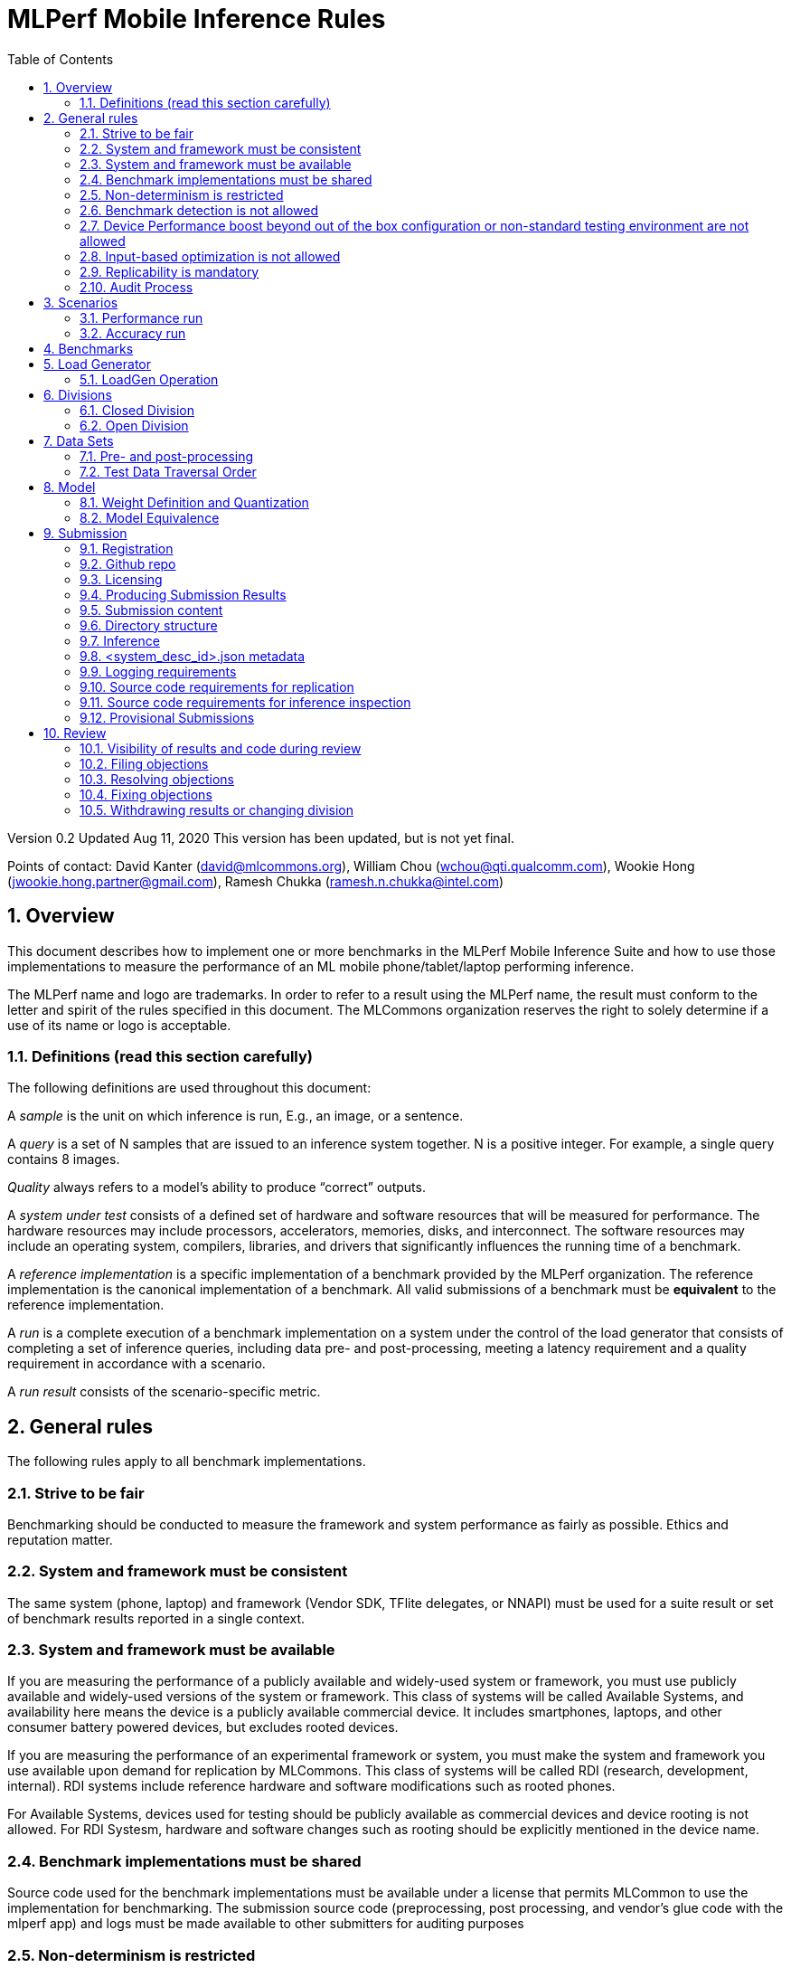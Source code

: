 :toc:
:toclevels: 4

:sectnums:

= MLPerf Mobile Inference Rules

Version 0.2
Updated Aug 11, 2020
This version has been updated, but is not yet final.

Points of contact: David Kanter (david@mlcommons.org), William Chou
(wchou@qti.qualcomm.com), Wookie Hong (jwookie.hong.partner@gmail.com), Ramesh Chukka (ramesh.n.chukka@intel.com)

== Overview

This document describes how to implement one or more benchmarks in the MLPerf Mobile
Inference Suite and how to use those implementations to measure the performance
of an ML mobile phone/tablet/laptop performing inference.


The MLPerf name and logo are trademarks. In order to refer to a result using the
MLPerf name, the result must conform to the letter and spirit of the rules
specified in this document. The MLCommons organization reserves the right to solely
determine if a use of its name or logo is acceptable.

=== Definitions (read this section carefully)

The following definitions are used throughout this document:

A _sample_ is the unit on which inference is run, E.g., an image, or a sentence.

A _query_ is a set of N samples that are issued to an inference system
together. N is a positive integer. For example, a single query contains 8
images.

_Quality_ always refers to a model’s ability to produce “correct” outputs.

A _system under test_ consists of a defined set of hardware and software
resources that will be measured for performance.  The hardware resources may
include processors, accelerators, memories, disks, and interconnect. The
software resources may include an operating system, compilers, libraries, and
drivers that significantly influences the running time of a benchmark.

A _reference implementation_ is a specific implementation of a benchmark
provided by the MLPerf organization.  The reference implementation is the
canonical implementation of a benchmark. All valid submissions of a benchmark
must be *equivalent* to the reference implementation.

A _run_ is a complete execution of a benchmark implementation on a system under
the control of the load generator that consists of completing a set of inference
queries, including data pre- and post-processing, meeting a latency requirement
and a quality requirement in accordance with a scenario.

A _run result_ consists of the scenario-specific metric.

== General rules

The following rules apply to all benchmark implementations.

=== Strive to be fair

Benchmarking should be conducted to measure the framework and system performance
as fairly as possible. Ethics and reputation matter.

=== System and framework must be consistent

The same system  (phone, laptop) and framework (Vendor SDK, TFlite delegates, or 
NNAPI) must be used for a suite result or set of benchmark results reported in a
single context.

=== System and framework must be available

If you are measuring the performance of a publicly available and widely-used
system or framework, you must use publicly available and widely-used versions of
the system or framework.  This class of systems will be called Available Systems, and 
availability here means the device is a publicly available commercial device. 
It includes smartphones, laptops, and other consumer battery powered devices, 
but excludes rooted devices. 

If you are measuring the performance of an experimental framework or system, you
must make the system and framework you use available upon demand for
replication by MLCommons.  This class of systems will be called RDI (research,
development, internal). RDI systems include reference hardware and software
modifications such as rooted phones.

For Available Systems, devices used for testing should be publicly available as 
commercial devices and device rooting is not allowed. For RDI Systesm, hardware and
software changes such as rooting should be explicitly mentioned in the device name.

=== Benchmark implementations must be shared

Source code used for the benchmark implementations must be available under a license that permits MLCommon to use the implementation for benchmarking. The submission source code (preprocessing, post processing, and vendor’s glue code with the mlperf app) and logs must be made available to other submitters for auditing purposes

=== Non-determinism is restricted

The only forms of acceptable non-determinism are:

* Floating point operation order

* Random traversal of the inputs

* Rounding

All random numbers must be based on fixed random seeds and a deterministic random
number generator. The deterministic random number generator is the Mersenne Twister
19937 generator ([std::mt19937](http://www.cplusplus.com/reference/random/mt19937/)).
The random seeds will be announced two weeks before the benchmark submission deadline.

=== Benchmark detection is not allowed

The framework and system should not detect and behave differently for
benchmarks.

=== Device Performance boost beyond out of the box configuration or non-standard testing environment are not allowed
Devices should be tested under device’s default settings in a testing environment with ambient temperature. Any additional modification on the device or the environment should consult with the Mobile WG submitters and chairs. 

=== Input-based optimization is not allowed

The implementation should not encode any information about the content of the
input dataset in any form.

=== Replicability is mandatory

Results that cannot be replicated are not valid results. Both inference and accuracy results should be within 5% with in 5 tries (with a 5 min wait in between).

=== Audit Process
All Closed/available submissions should make the device available for results replication by MLCommons.

Submitters must provide the device either as a gift/loan or reimburse MLCommons for the purchase of the test system.

== Scenarios

In order to enable representative testing of a wide variety of inference
platforms and use cases, MLPerf has defined four different scenarios as
described in the table below. The number of queries is selected to ensure sufficient statistical confidence in the reported metric.

=== Performance run
|===
|Scenario |Query Generation |Performance Sample Count |Min Samples to be tested |Min Duration |Tail Latency | Performance Metric
|MobileNetEdge - Single stream |LoadGen sends next query as soon as SUT completes the previous query | 1024 |1024 |60 sec |90% | 90%-ile measured latency

|MobileNetEdge - Offline |LoadGen sends all queries to the SUT at start | 1024 | 24,576 |None |N/A | Measured throughput
|MobileDet-SSD - Single stream |LoadGen sends next query as soon as SUT completes the previous query | 256 |1024 |60 sec |90% | 90%-ile measured latency
|DeepLab v3 - Single stream |LoadGen sends next query as soon as SUT completes the previous query | 256 |1024 |60 sec |90% | 90%-ile measured latency
|MobileBERT - Single stream |LoadGen sends next query as soon as SUT completes the previous query | 10833 |1024 |60 sec |90% | 90%-ile measured latency
|===

=== Accuracy run

|===
|Model/Scenario |Accuracy Dataset |URL | Accuracy Target
|MobileNetEdge - Single stream |ImageNet 2012 validation data set (50000 images) | http://image-net.org/challenges/LSVRC/2012/ | 98% of FP32 (76.19%)
|MobileNetEdge - Offline |ImageNet 2012 validation data set (50000 images) | http://image-net.org/challenges/LSVRC/2012/ | 98% of FP32 (76.19%)
|MobileDet-SSD - Single stream |MS-COCO 2017 validation set (5000 images) | http://images.cocodataset.org/zips/val2017.zip | 95% of FP32 (mAP 0.285)
|DeepLab v3 - Single stream |ADE20K val set (2000 images) | http://data.csail.mit.edu/places/ADEchallenge/ADEChallengeData2016.zip | 97% of FP32 (mIOU 54.8% 32 classes)
|MobileBERT - Single stream |SQUAD v1.1 Dev (dev-v1.1.json) (10833 samples)  * Mini-validation set with 100 samples is adopted by MWG | https://github.com/google-research/bert#squad-11 | 93% of FP32 (90.5 F1 for first 100 sentences; 89.4 F1 score for full validation set)
|===
== Benchmarks

The MLPerf organization provides a reference implementation of each benchmark,
which includes the following elements: Code that implements the model in a
framework.  A plain text “README.md” file that describes:

* Problem

** Dataset/Environment

** Publication/Attribution

** Data pre- and post-processing

** Performance, accuracy, and calibration data sets

** Test data traversal order (CHECK)

* Model

** Publication/Attribution

** List of layers

** Weights and biases

* Quality and latency

** Quality target

** Latency target(s)

* Directions

** Steps to configure machine

** Steps to download and verify data

** Steps to run and time

A “download_dataset” script that downloads the accuracy, speed, and calibration
datasets.

A “verify_dataset” script that verifies the dataset against the checksum.

A “run_and_time” script that executes the benchmark and reports the wall-clock
time.


== Load Generator

=== LoadGen Operation

The LoadGen is provided in C++ with Python bindings and must be used by all
submissions. The LoadGen is responsible for:

* Generating the queries according to one of the scenarios.

* Tracking the latency of queries.

* Validating the accuracy of the results.

* Computing final metrics.

Latency is defined as the time from when the LoadGen was scheduled to pass a
query to the SUT, to the time it receives a reply.

* Single-stream: LoadGen measures average latency using a single test run. For
the test run, LoadGen sends an initial query then continually sends the next
query as soon as the previous query is processed.


* Offline: LoadGen measures throughput using a single test run. For the test
run, LoadGen sends all queries at once.

The run procedure is as follows:

1. LoadGen signals system under test (SUT).

2. SUT starts up and signals readiness.

3. LoadGen starts clock and begins generating queries.

4. LoadGen stops generating queries as soon as the benchmark-specific minimum
number of queries have been generated and the benchmark specific minimum time
has elapsed.

5. LoadGen waits for all queries to complete, and errors if all queries fail to
complete.

6. LoadGen computes metrics for the run.

The execution of LoadGen is restricted as follows:

* LoadGen must run on the processor that most faithfully simulates queries
  arriving from the most logical source, which is usually the network or an I/O
  device such as a camera. For example, if the most logical source is the
  network and the system is characterized as host - accelerator, then LoadGen
  should run on the host unless the accelerator incorporates a NIC.

* The trace generated by LoadGen must be stored in the DRAM that most faithfully simulates queries arriving 
  from the most logical source, which is usually the network or an I/O device such as a camera. It may be pinned.

  Submitters seeking to use anything other than the DRAM attached to the processor on which loadgen is running must 
  seek prior approval, and must provide with their submission sufficient details system architecture and software to  
  show how the input activation bandwidth utilized by each benchmark/scenario combination can be delivered from the 
  network or I/O device to that memory

* Caching of any queries, any query parameters, or any intermediate results is
  prohibited.

* The LoadGen must be compiled from a tagged approved revision of the mlperf/inference
  GitHub repository without alteration.  Pull requests addressing portability
  issues and adding new functionality are welcome.

LoadGen generates queries based on trace. The trace is constructed by uniformly
sampling (with replacement) from a library based on a fixed random seed and
deterministic generator. The size of the library is listed in as 'QSL Size' in
the 'Benchmarks' table above. The trace is usually pre-generated, but may
optionally be incrementally generated if it does not fit in memory. LoadGen
validates accuracy via a separate test run that use each sample in the test
library exactly once but is otherwise identical to the above normal metric run.

One LoadGen validation run is required for each submitted performance result 
even if two or more performance results share the same source code.

Note: The same code must be run for both the accuracy and performance LoadGen modes. This means the same output should be passed in QuerySampleComplete in both modes. 

== Divisions

There are two divisions of the benchmark suite, the Closed division and the Open
division.

=== Closed Division

The Closed division requires using pre-processing, post-processing, and model
that is equivalent to the reference or alternative implementation.  The closed
division allows calibration for quantization and does not allow any retraining.

The unqualified name “MLPerf” must be used when referring to a Closed Division
suite result, e.g. “a MLPerf result of 4.5.”

=== Open Division

The Open division allows using arbitrary pre- or post-processing and model,
including retraining.  The qualified name “MLPerf Open” must be used when
referring to an Open Division suite result, e.g. “a MLPerf Open result of 7.2.”


== Data Sets

For each benchmark, MLPerf will provide pointers to:

* An accuracy data set, to be used to determine whether a submission meets the
  quality target, and used as a validation set

* A speed/performance data set that is a subset of the accuracy data set to be
  used to measure performance

For each benchmark, MLPerf will provide pointers to:

* A calibration data set, to be used for quantization (see quantization
  section), that is a small subset of the training data set used to generate the
  weights

Each reference implementation shall include a script to verify the datasets
using a checksum. The dataset must be unchanged at the start of each run.

=== Pre- and post-processing

As input, before preprocessing:

* all imaging benchmarks take uncropped uncompressed bitmap

* BERT takes text


Sample-independent pre-processing that matches the reference model is
untimed. However, it must be pre-approved and added to the following list:

* May resize to processed size 

* May reorder channels / do arbitrary transpositions

* May pad to arbitrary size (don’t be creative)

* May do a single, consistent crop

* Mean subtraction and normalization provided reference model expect those to be
  done

* May convert data among numerical formats

Any other pre- and post-processing time is included in the wall-clock time for a
run result.

=== Test Data Traversal Order

Test data is determined by the LoadGen. For scenarios where processing multiple
samples can occur, any ordering is
allowed subject to latency requirements.

== Model

CLOSED: MLPerf provides a reference implementation of each benchmark. The benchmark implementation must use a model that is
equivalent, as defined in these rules, to the model used in the reference implementation.

OPEN: The benchmark implementation may use a different model to perform the same
task. Retraining is allowed.

=== Weight Definition and Quantization

CLOSED: MLPerf will provide trained weights and biases in fp32 format for both
the reference and alternative implementations.

MLPerf will provide a calibration data set for all models except
GNMT. Submitters may do arbitrary purely mathematical, reproducible quantization
using only the calibration data and weight and bias tensors from the benchmark
owner provided model to any numerical format
that achieves the desired quality. The quantization method must be publicly
described at a level where it could be reproduced.

To be considered principled, the description of the quantization method must be
much much smaller than the non-zero weights it produces.

Calibration is allowed and must only use the calibration data set provided by
the benchmark owner. Submitters may choose to use only a subset of the calibration data set.

Additionally, for image classification using MobileNetEdge and object
detection using MobileDet-SSD, MLPerf will provide a retrained INT8
(asymmetric for TFLite) model. Model weights and
input activations are scaled per tensor, and must preserve the same shape modulo
padding. Convolution layers are allowed to be in either NCHW or NHWC format.  No
other retraining is allowed.

OPEN: Weights and biases must be initialized to the same values for each run,
any quantization scheme is allowed that achieves the desired quality.

=== Model Equivalence

All implementations are allowed as long as the latency and accuracy bounds are
met and the reference weights are used. Reference weights may be modified
according to the quantization rules.

Examples of allowed techniques include, but are not limited to:

* Arbitrary frameworks and runtimes: TensorFlow, TensorFlow-lite, ONNX, PyTorch,
  etc, provided they conform to the rest of the rules

* Running any given control flow or operations on or off an accelerator

* Arbitrary data arrangement

* Different in-memory representations of inputs, weights, activations, and outputs

* Variation in matrix-multiplication or convolution algorithm provided the
  algorithm produces asymptotically accurate results when evaluated with
  asymptotic precision

* Mathematically equivalent transformations (e.g. Tanh versus Logistic, ReluX
  versus ReluY, any linear transformation of an activation function)

* Approximations (e.g. replacing a transcendental function with a polynomial)

* Processing queries out-of-order within discretion provided by scenario

* Replacing dense operations with mathematically equivalent sparse operations

* Hand picking different numerical precisions for different operations

* Fusing or unfusing operations

* Dynamically switching between one or more batch sizes

* Different implementations based on scenario (e.g., single stream vs. offline) or dynamically determined batch size or input size

* Mixture of experts combining differently quantized weights

* Stochastic quantization algorithms with seeds for reproducibility

* Reducing ImageNet classifiers with 1001 classes to 1000 classes

* Dead code elimination

* Sorting samples in a query when it improves performance even when
  all samples are distinct

* Incorporating explicit statistical information about the calibration set
  (eg. min, max, mean, distribution)

* Empirical performance and accuracy tuning based on the performance and accuracy
  set (eg. selecting batch sizes or numerics experimentally)
  
* Sorting an embedding table based on frequency of access in the training set.
  (Submtters should include in their submission details of how the ordering was
  derived.)

The following techniques are disallowed:

* Wholesale weight replacement or supplements

* Discarding non-zero weight elements, including pruning

* Caching queries or responses

* Coalescing identical queries

* Modifying weights during the timed portion of an inference run (no online
  learning or related techniques)

* Weight quantization algorithms that are similar in size to the non-zero
  weights they produce

* Hard coding the total number of queries

* Techniques that boost performance for fixed length experiments but are
  inapplicable to long-running services except in the offline scenario

* Using knowledge of the LoadGen implementation to predict upcoming lulls or
  spikes in the server scenario
  
* Treating beams in a beam search differently. For example, employing different
  precision for different beams

* Changing the number of beams per beam search relative to the reference

* Incorporating explicit statistical information about the performance or
  accuracy sets (eg. min, max, mean, distribution)

* Techniques that take advantage of upsampled images. For example,
  downsampling inputs and kernels for the first convolution.

* Techniques that only improve performance when there are identical
  samples in a query. For example, sorting samples in SSD.

== Submission
The submission process defines how to submit code and results for review and eventual publication. This section will also cover on-cycle regular submissions and off-cycle provisional submissions.

=== Registration
In order to register, a submitter or their org must sign the relevant MLCommon CLA and provide primary and secondary github handles and primary and secondary POC email address.

=== Github repo
MLPerf will provide a private Github repository for submissions. Each submitter will submit one or more pull requests containing their submission to the appropriate Github repo before the submission deadline. Pull requests may be amended up until the deadline.

=== Licensing
All submissions of code (preprocessing, post-processing, fork of the app and submitter’s backend glue code) must be made under the MLC CLA, All submissions of code will be Apache 2 compatible. Third party libraries need not be Apache 2 licensed.

=== Producing Submission Results
* Submitter will compile the mlperf apk with submitter’s own backend and run the app on the device of submitter’s own choosing for generating the inference and accuracy results
* A submission must contain the content described in Vendor Submission Deliverables in https://docs.google.com/document/d/1XfPuLWkfpMc1MOC63ZbgF2_LoGgT4znxcucj3AXtwYI/edit#heading=h.dtpk1rfooece

=== Submission content
* Get commercial device
* Generate inference performance results on commercially available device

* Generate accuracy results on same commercially available device
Specification of the device in JSON format
** The necessary fields are at https://docs.google.com/spreadsheets/d/15CcIdlfaW9D5pty7XeyP8yTHEZYzS9Rnjb3D2c88L_8/edit#gid=520586570

* Push code to private vendor repo, if needed:
** Fork of mobile_app containing
*** Build instructions for integration with vendor SDK
*** Backend SDK glue code
*** Per model runtime config options
*** Pre-processing, post-processing code
*** Additional changes beside vendor’s proprietary SDK
* Along with submission, check-in writeup to describe quantization methodology
** See example write-up here
** See official intel submission example
** See official nvidia submission v0.5 example
* Fill out the submission checklist and submit as part of submission
* Email the submission results before submission deadline 1pm PST
** Make copy of submission results template
** Enter your submission scores
*** Precision / 2 decimal places
** Fill it out
*** Email to David Kanter <david@mlcommons.org> and vj@eecs.harvard.edu
*** Subject: [ MLPerf Mobile Submission ] <Vendor> 
** Attach submission results as Excel spreadsheet
** Add checklist
** Send!
* Push the submission entry (see below) to GitHub
* Send submission device with submission code to David Kanter

=== Directory structure
A submission is for one code base for the benchmarks submitted. An org may make multiple submissions. A submission should take the form of a directory with the following structure. The structure must be followed regardless of the actual location of the actual code, e.g. in the MLPerf repo or an external code host site.

=== Inference
within closed or open category folder:

* <submitting_organization>/
** Calibration.md (Quantization writeup)
** systems/
<system_desc_id>.json # combines hardware and software stack information
** code/
*** <Custom Model> (if the models are not deterministically generated)
*** <Benchmark>
**** TF/TFlite model files
**** Calibration_process.adoc 
*** <Runtime>/
**** <git commit from the private submitter repo> 
**** (For SS’ private SDK) <git commit ID for the version of the SDK used for submission> 


** measurements/
*** <system_desc_id>/
**** <benchmark>/
***** <scenario>
****** <system_desc_id>_<runtime>_<scenario>.json (example here)

** results/
*** <system_desc_id>/
**** result.json
**** screenshots of the inference and accuracy results
**** <benchmark>/
***** <scenario>
****** mlperf_log_detail.txt  <=from performance run
****** mlperf_log_summary.txt  <= from performance run
****** mlperf_log_trace.json <= from performance run
****** <accuracy>
******* mlperf_log_detail.txt  
******* mlperf_log_summary.txt 
******* mlperf_log_trace.json 
******* mlperf_log_accuracy.json

System names and implementation names may be arbitrary.
<**benchmark**> must be one of {**mobilenetEdgeTPU, mobiledetSSD, deeplabV3+, mobileBERT**}. 
<**scenario**> must be one of { **SingleStream, Offline**}.
Here is the list of mandatory files for all submissions in any division/category. However, your submission should still include all software information and related information for results replication.

* mlperf_log_accuracy.json (only from the accuracy run)
* mlperf_log_detail.txt (from both performance and accuracy runs)
* mlperf_log_summary.txt (from both performance and accuracy runs)
* mlperf_log_trace.json (from both performance and accuracy runs)
* (if the original MLPerf models are not used) calibration or weight transformation related code 
* ( if the models are not deterministically generated) actual models
Vendor’s glue code which interfaces with Mlperf app frontend 

* <system_desc_id>_<implementation_id>_<scenario>.json

* <system_desc_id>.json

=== <system_desc_id>.json metadata
The file <system_desc_id>.json should contain the following metadata describing the system:
https://docs.google.com/spreadsheets/d/15CcIdlfaW9D5pty7XeyP8yTHEZYzS9Rnjb3D2c88L_8/edit#gid=520586570

=== Logging requirements
For Inference, the results logs must have been produced by the mlperf app. 

=== Source code requirements for replication
The following section applies to all submissions in all divisions.
The source code must be sufficient to reproduce the results of the submission, given all source components specified. Any software component that would be required to substantially reproduce the submission must be uniquely identified using one of the following methods:

|===
|Software Component |Possible methods for replication |Considered “Available” for Category purposes (see later section)
|Source code or binary included in the submission repo |--- |Yes
|	Depends only on public Github repo	|	Commit hash or tag	|	Yes
|	Depends only on public Github repo plus one or more PRs	|	Commit hash or tag, and PR number(s)	|	Yes
|	Depends only on an available binary (could be free to download or for purchase / customers only)	|	Name and version, or url	|	Yes, if the binary is a Beta or Production release
|	Depends on private source code from an internal source control system	|	Unique source identifier [i.e., gitlab hash, p4 CL, etc]	|	No
|	Private binary	|	Checksum	|	No

|===

=== Source code requirements for inference inspection
The following section applies to all submissions in the Closed division. 
For inference, the source code, pseudo-code, or prose description must be sufficient to determine:

* The connection to the loadgen
* Preprocessing & Post Processing
* The architecture of the model, and the operations performed
* Weights (please notify results chair if > 2 GB combined)
* Weight transformations
** If weight transformations are non-deterministic, then any randomness seeds used must be included in the submission.

=== Provisional Submissions

Provisional submissions are designed to allow submission, publication, and use of official MLPerf Mobile official results outside of the regular submission schedule. Most importantly, a provisional submission is required to pre-integrate submitter backends into the official app. Provisional submissions require the submitter to have completed an on-cycle submission within the past year and participate in the weekly engineering meetings, or must be approved by the MLCommons executive director and WG chairs. Provisional submissions may only be submitted on the latest official version.

Submitters will notify the MLCommons executive director at least 4 weeks prior to submission, and MLCommons will create a private repo for the provisional submission. The private repository will be visible to only MLCommons and WG members. The submitter will then upload the content of their submission to the agreed upon submission repo, the content of which will be identical to that of an official submission. The Mobile WG will inspect the code at its discretion, and ask the submitter to make changes if needed. 

MLCommons will then integrate the vendor backend into the app, and distribute a version of the app to members for testing and sign-off for release by members. The vendor backends of other members will be the latest version from mobile_app_open, granted that the backend owner has submitted within the past year, and is actively participating in engineering meetings.

The device will undergo audit by a designated auditor and WG members for up to five weeks or sign-off from other WG members, whichever comes first. Once the device passes the audit from the designated auditor, at the submitter’s request, the result is added to the results board for the given version of the app, and the official app will be made publicly available. The app version and date used to derive the results will be noted within the result details.



== Review

=== Visibility of results and code during review
During the review process, only certain groups are allowed to inspect results and code.

|===
|	Group	|	Can Inspect
|	Review committee	|	All results, all code
|	Submitters	|	All results, all code
|	Public	|	No results, no code

|===

=== Filing objections
Submitters must officially file objections to other submitter’s code by creating a GitHub issue prior to the “Filing objections” deadline that cites the offending lines, the rules section violated, and, if pertinent, corresponding lines of the reference implementation that are not equivalent.
Each submitter must file objections with a “by <org>” tag and a “against <org>” tag. Multiple organizations may append their “by <org>” to an existing objection if desired. If an objector comes to believe the objection is in error they may remove their “by <org>” tag. All objections with no “by <org>” tags at the end of the filing deadline will be closed.
Submitters should file an objection, then discuss with the submitter to verify if the objection is correct. Following filing of an issue but before resolution, both objecting submitter and owning submitter may add comments to help the review committee understand the problem.
If the owning submitter acknowledges the problem, they may append the “fix_required” tag and begin to fix the issue.

=== Resolving objections
The review committee will review each objection, and either establish consensus or vote. If the committee votes to support an objection, it will provide some basic guidance on an acceptable fix and append the “fix_required” tag. If the committee votes against an objection, it will close the issue.

=== Fixing objections
Code should be updated via a pull request prior to the “fixing objections” deadline. Following submission of all fixes, the objecting submitter should confirm that the objection has been addressed with the objector(s) and ask them to remove their “by <org> tags.
If the objector is not satisfied by the fix, then the review committee will decide the issue at its final review meeting. The review committee may vote to accept a fix and close the issue, or reject a fix and request the submission be moved to open or withdrawn.

=== Withdrawing results or changing division
Anytime up until the final human readable deadline, an entry may be withdrawn by amending the pull request. Alternatively, an entry may be voluntarily moved from the closed division to the open division.


